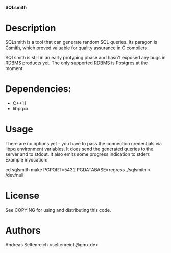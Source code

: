 *SQLsmith*

* Description
SQLsmith is a tool that can generate random SQL queries.  Its paragon
is [[https://embed.cs.utah.edu/csmith/][Csmith]], which proved valuable for quality assurance in C compilers.

SQLsmith is still in an early protyping phase and hasn't exposed any
bugs in RDBMS products yet.  The only supported RDBMS is Postgres at
the moment.

* Dependencies:
- C++11
- libpqxx

* Usage
There are no options yet - you have to pass the connection credentials
via libpq environment variables.  It does send the generated queries
to the server and to stdout.  It also emits some progress indication
to stderr.  Example invocation:

cd sqlsmith
make
PGPORT=5432 PGDATABASE=regress ./sqlsmith > /dev/null

* License

See COPYING for using and distributing this code.

* Authors

Andreas Seltenreich <seltenreich@gmx.de>
